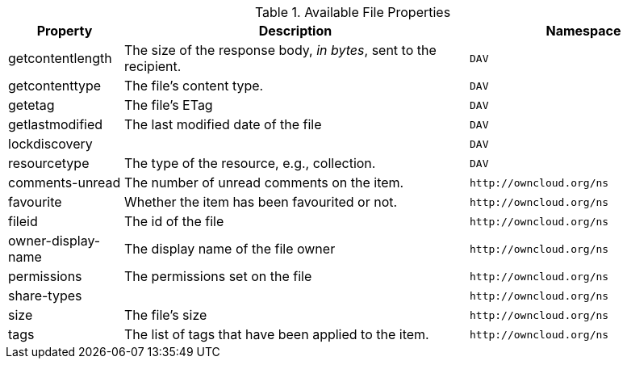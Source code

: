 // Page attributes
:page-partial:

.Available File Properties
[cols="1,3,2",options="header",]
|===
|Property
|Description
|Namespace

|getcontentlength
|The size of the response body, _in bytes_, sent to the recipient.
|`DAV`

|getcontenttype
|The file's content type.
|`DAV`

|getetag
|The file's ETag
|`DAV`

|getlastmodified
|The last modified date of the file
|`DAV`

|lockdiscovery
|
|`DAV`

|resourcetype
|The type of the resource, e.g., collection.
|`DAV`

|comments-unread
|The number of unread comments on the item.
|`\http://owncloud.org/ns`

|favourite
|Whether the item has been favourited or not.
|`\http://owncloud.org/ns`

|fileid
|The id of the file
|`\http://owncloud.org/ns`

|owner-display-name
|The display name of the file owner
|`\http://owncloud.org/ns`

|permissions
|The permissions set on the file
|`\http://owncloud.org/ns`

|share-types
|
|`\http://owncloud.org/ns`

|size
|The file's size
|`\http://owncloud.org/ns`

|tags
|The list of tags that have been applied to the item.
|`\http://owncloud.org/ns`

|===
